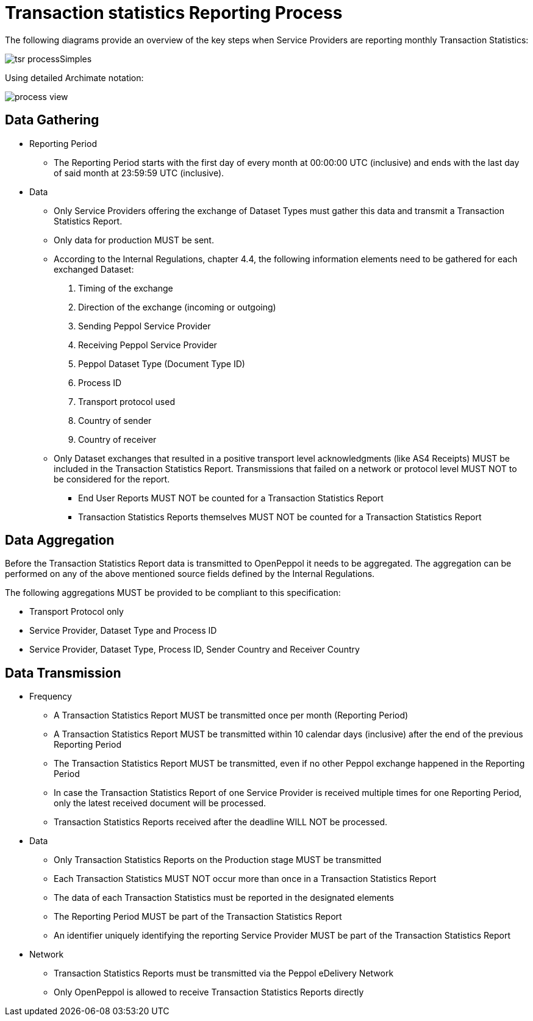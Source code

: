 = Transaction statistics Reporting Process

The following diagrams provide an overview of the key steps when 
Service Providers are reporting monthly Transaction Statistics:

image::./images/tsr_processSimples.png[]

Using detailed Archimate notation:

image::./images/process-view.png[]

== Data Gathering

* Reporting Period
** The Reporting Period starts with the first day of every month at 
   00:00:00 UTC (inclusive) and ends with the last day of said month
   at 23:59:59 UTC (inclusive).
* Data
** Only Service Providers offering the exchange of Dataset Types must
   gather this data and transmit a Transaction Statistics Report.
** Only data for production MUST be sent.
** According to the Internal Regulations, chapter 4.4, the following 
   information elements need to be gathered for each exchanged Dataset:
    . Timing of the exchange
    . Direction of the exchange (incoming or outgoing)
    . Sending Peppol Service Provider
    . Receiving Peppol Service Provider
    . Peppol Dataset Type (Document Type ID)
    . Process ID
    . Transport protocol used
    . Country of sender
    . Country of receiver
** Only Dataset exchanges that resulted in a positive transport level
   acknowledgments (like AS4 Receipts) MUST be included in the Transaction
   Statistics Report. Transmissions that failed on a network or protocol
   level MUST NOT to be considered for the report.
*** End User Reports MUST NOT be counted for a Transaction Statistics Report
*** Transaction Statistics Reports themselves MUST NOT be counted for a
    Transaction Statistics Report
    


== Data Aggregation

Before the Transaction Statistics Report data is transmitted to OpenPeppol
  it needs to be aggregated. The aggregation can be performed on any of the
  above mentioned source fields defined by the Internal Regulations.
  
The following aggregations MUST be provided to be compliant to this specification:

* Transport Protocol only
* Service Provider, Dataset Type and Process ID
* Service Provider, Dataset Type, Process ID, Sender Country and Receiver Country

== Data Transmission

// TODO needed
// Elaboration on Business Requirements (see Philip's excel file) on Data Transmission

* Frequency
** A Transaction Statistics Report MUST be transmitted once per month 
   (Reporting Period)
** A Transaction Statistics Report MUST be transmitted within 10 calendar days 
   (inclusive) after the end of the previous Reporting Period
** The Transaction Statistics Report MUST be transmitted, even if no other Peppol
   exchange happened in the Reporting Period
** In case the Transaction Statistics Report of one Service Provider is received
   multiple times for one Reporting Period, only the latest received 
   document will be processed.
** Transaction Statistics Reports received after the deadline WILL NOT be processed.   

* Data
** Only Transaction Statistics Reports on the Production stage MUST be transmitted
** Each Transaction Statistics MUST NOT occur more than once in a 
   Transaction Statistics Report
** The data of each Transaction Statistics must be reported in the designated
   elements
** The Reporting Period MUST be part of the Transaction Statistics Report
** An identifier uniquely identifying the reporting Service Provider 
   MUST be part of the Transaction Statistics Report

* Network
** Transaction Statistics Reports must be transmitted via the Peppol eDelivery
   Network
** Only OpenPeppol is allowed to receive Transaction Statistics Reports directly
